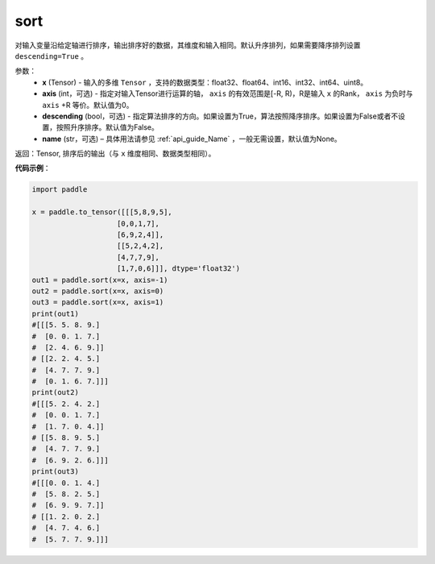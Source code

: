 .. _cn_api_tensor_sort:

sort
-------------------------------

.. py:function:: paddle.sort(x, axis=-1, descending=False, name=None)



对输入变量沿给定轴进行排序，输出排序好的数据，其维度和输入相同。默认升序排列，如果需要降序排列设置 ``descending=True`` 。


参数：
    - **x** (Tensor) - 输入的多维 ``Tensor`` ，支持的数据类型：float32、float64、int16、int32、int64、uint8。
    - **axis** (int，可选) - 指定对输入Tensor进行运算的轴， ``axis`` 的有效范围是[-R, R)，R是输入 ``x`` 的Rank， ``axis`` 为负时与 ``axis`` +R 等价。默认值为0。
    - **descending** (bool，可选) - 指定算法排序的方向。如果设置为True，算法按照降序排序。如果设置为False或者不设置，按照升序排序。默认值为False。
    - **name** (str，可选) – 具体用法请参见 :ref:`api_guide_Name` ，一般无需设置，默认值为None。

返回：Tensor, 排序后的输出（与 ``x`` 维度相同、数据类型相同）。


**代码示例**：

.. code-block:: python

    import paddle

    x = paddle.to_tensor([[[5,8,9,5],
                        [0,0,1,7],
                        [6,9,2,4]],
                        [[5,2,4,2],
                        [4,7,7,9],
                        [1,7,0,6]]], dtype='float32')
    out1 = paddle.sort(x=x, axis=-1)
    out2 = paddle.sort(x=x, axis=0)
    out3 = paddle.sort(x=x, axis=1)
    print(out1)
    #[[[5. 5. 8. 9.]
    #  [0. 0. 1. 7.]
    #  [2. 4. 6. 9.]]
    # [[2. 2. 4. 5.]
    #  [4. 7. 7. 9.]
    #  [0. 1. 6. 7.]]]
    print(out2)
    #[[[5. 2. 4. 2.]
    #  [0. 0. 1. 7.]
    #  [1. 7. 0. 4.]]
    # [[5. 8. 9. 5.]
    #  [4. 7. 7. 9.]
    #  [6. 9. 2. 6.]]]
    print(out3)
    #[[[0. 0. 1. 4.]
    #  [5. 8. 2. 5.]
    #  [6. 9. 9. 7.]]
    # [[1. 2. 0. 2.]
    #  [4. 7. 4. 6.]
    #  [5. 7. 7. 9.]]]
    